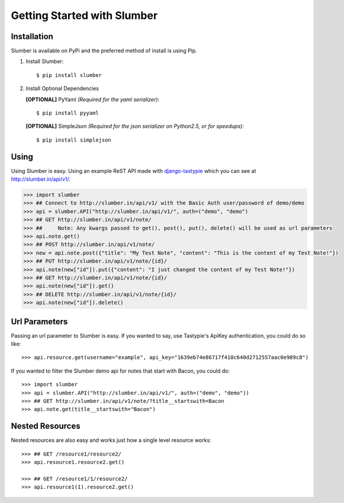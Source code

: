.. _ref-tutorial:

============================
Getting Started with Slumber
============================

Installation
============

Slumber is available on PyPi and the preferred method of install is
using Pip.

1. Install Slumber::

    $ pip install slumber

2. Install Optional Dependencies

   **[OPTIONAL]** PyYaml *(Required for the yaml serializer)*::

       $ pip install pyyaml

   **[OPTIONAL]** SimpleJson *(Required for the json serializer on Python2.5, or for speedups)*::

       $ pip install simplejson

Using
=====

Using Slumber is easy. Using an example ReST API made with `django-tastypie`_
which you can see at http://slumber.in/api/v1/.

.. _django-tastypie: http://github.com/toastdriven/django-tastypie/

.. code-block:: pycon

    >>> import slumber
    >>> ## Connect to http://slumber.in/api/v1/ with the Basic Auth user/password of demo/demo
    >>> api = slumber.API("http://slumber.in/api/v1/", auth=("demo", "demo")
    >>> ## GET http://slumber.in/api/v1/note/
    >>> ##     Note: Any kwargs passed to get(), post(), put(), delete() will be used as url parameters
    >>> api.note.get()
    >>> ## POST http://slumber.in/api/v1/note/
    >>> new = api.note.post({"title": "My Test Note", "content": "This is the content of my Test Note!"})
    >>> ## PUT http://slumber.in/api/v1/note/{id}/
    >>> api.note(new["id"]).put({"content": "I just changed the content of my Test Note!"})
    >>> ## GET http://slumber.in/api/v1/note/{id}/
    >>> api.note(new["id"]).get()
    >>> ## DELETE http://slumber.in/api/v1/note/{id}/
    >>> api.note(new["id"]).delete()

Url Parameters
==============

Passing an url parameter to Slumber is easy. If you wanted to say, use Tastypie's ApiKey
authentication, you could do so like::

    >>> api.resource.get(username="example", api_key="1639eb74e86717f410c640d2712557aac0e989c8")

If you wanted to filter the Slumber demo api for notes that start with Bacon, you could do::

    >>> import slumber
    >>> api = slumber.API("http://slumber.in/api/v1/", auth=("demo", "demo"))
    >>> ## GET http://slumber.in/api/v1/note/?title__startswith=Bacon
    >>> api.note.get(title__startswith="Bacon")


Nested Resources
================

Nested resources are also easy and works just how a single level resource works::

    >>> ## GET /resource1/resource2/
    >>> api.resource1.resource2.get()

    >>> ## GET /resource1/1/resource2/
    >>> api.resource1(1).resource2.get()

